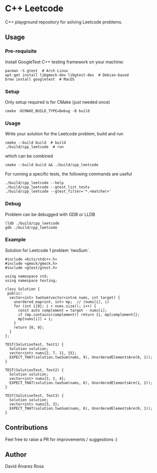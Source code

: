 * C++ Leetcode
C++ playground repository for solving Leetcode problems.

** Usage
*** Pre-requisite
Install GoogleTest C++ testing framework on your machine:
#+begin_src shell
  pacman -S gtest  # Arch Linux
  apt-get install libgmock-dev libgtest-dev  # Debian-based
  brew install googletest  # MacOS
#+end_src

*** Setup
Only setup required is for CMake (just needed once)
#+begin_src shell
  cmake -DCMAKE_BUILD_TYPE=Debug -B build
#+end_src

*** Usage
Write your solution for the Leetcode problem, build and run
#+begin_src shell
  cmake --build build  # build
  ./build/cpp_leetcode  # run
#+end_src

which can be combined
#+begin_src shell
  cmake --build build && ./build/cpp_leetcode
#+end_src

For running a specific tests, the following commands are useful
#+begin_src shell
  ./build/cpp_leetcode --help
  ./build/cpp_leetcode --gtest_list_tests
  ./build/cpp_leetcode --gtest_filter='*.<matcher>'
#+end_src

*** Debug
Problem can be debugged with GDB or LLDB
#+begin_src shell
  lldb ./build/cpp_leetcode
  gdb ./build/cpp_leetcode
#+end_src

*** Example
Solution for Leetcode 1 problem `twoSum`.
#+begin_src c++
  #include <bits/stdc++.h>
  #include <gmock/gmock.h>
  #include <gtest/gtest.h>

  using namespace std;
  using namespace testing;

  class Solution {
   public:
    vector<int> twoSum(vector<int>& nums, int target) {
      unordered_map<int, int> mp;  // (nums[i], i)
      for (int i{0}; i < nums.size(); i++) {
        const auto complement = target - nums[i];
        if (mp.contains(complement)) return {i, mp[complement]};
        mp[nums[i]] = i;
      }
      return {0, 0};
    }
  };

  TEST(SolutionTest, Test1) {
    Solution solution;
    vector<int> nums{2, 7, 11, 15};
    EXPECT_THAT(solution.twoSum(nums, 9), UnorderedElementsAre(0, 1));
  }

  TEST(SolutionTest, Test2) {
    Solution solution;
    vector<int> nums{3, 2, 4};
    EXPECT_THAT(solution.twoSum(nums, 6), UnorderedElementsAre(1, 2));
  }

  TEST(SolutionTest, Test3) {
    Solution solution;
    vector<int> nums{3, 3};
    EXPECT_THAT(solution.twoSum(nums, 6), UnorderedElementsAre(0, 1));
  }
#+end_src

** Contributions
Feel free to raise a PR for improvements / suggestions :)

** Author
David Álvarez Rosa
